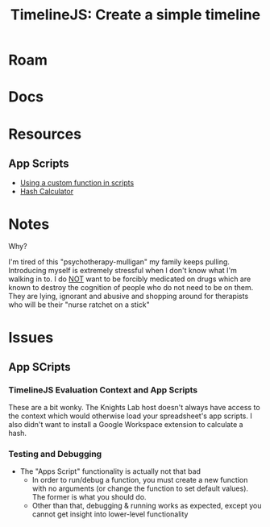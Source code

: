 :PROPERTIES:
:ID:       66a69017-cbd5-4dc5-bd01-8c60065708b2
:END:
#+TITLE: TimelineJS: Create a simple timeline
#+CATEGORY: slips
#+TAGS:  
* Roam

* Docs

* Resources
** App Scripts
+ [[https://developers.google.com/apps-script/guides/sheets/functions#using_a_custom_function][Using a custom function in scripts]]
+ [[https://workspace.google.com/marketplace/app/hash_calculator/250473016562?flow_type=2][Hash Calculator]]

* Notes
Why?

I'm tired of this "psychotherapy-mulligan" my family keeps pulling. Introducing
myself is extremely stressful when I don't know what I'm walking in to. I do _NOT_
want to be forcibly medicated on drugs which are known to destroy the cognition
of people who do not need to be on them. They are lying, ignorant and abusive
and shopping around for therapists who will be their "nurse ratchet on a stick"

* Issues

** App SCripts
*** TimelineJS Evaluation Context and App Scripts

These are a bit wonky. The Knights Lab host doesn't always have access to the
context which would otherwise load your spreadsheet's app scripts. I also didn't
want to install a Google Workspace extension to calculate a hash.

*** Testing and Debugging

+ The "Apps Script" functionality is actually not that bad
  - In order to run/debug a function, you must create a new function with no
    arguments (or change the function to set default values). The former is what
    you should do.
  - Other than that, debugging & running works as expected, except you cannot
    get insight into lower-level functionality

